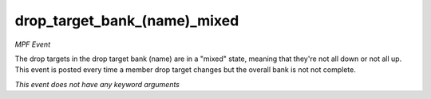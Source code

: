drop_target_bank_(name)_mixed
=============================

*MPF Event*

The drop targets in the drop target bank
(name) are in a "mixed" state, meaning that they're
not all down or not all up. This event is posted every time a member
drop target changes but the overall bank is not not complete.

*This event does not have any keyword arguments*
